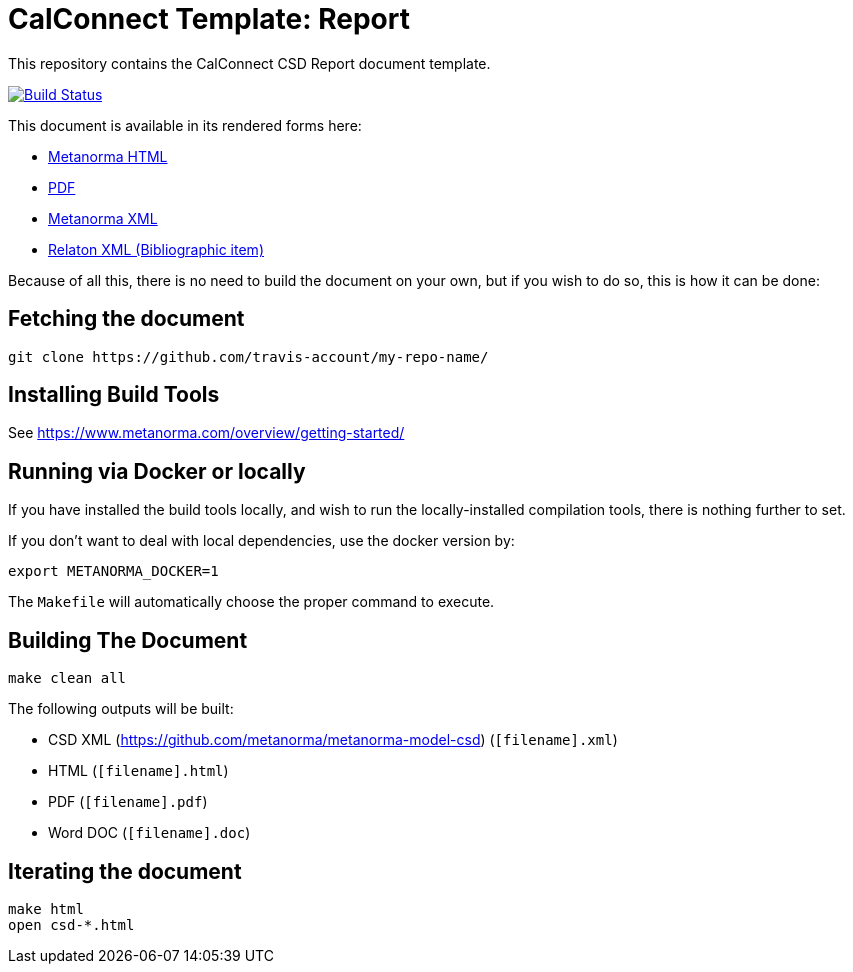 = CalConnect Template: Report

This repository contains the CalConnect CSD Report document template.

image:https://travis-ci.com/travis-account/my-repo-name.svg?branch=master["Build Status", link="https://travis-ci.com/travis-account/my-repo-name"]

This document is available in its rendered forms here:

* https://github-account.github.io/my-repo-name/[Metanorma HTML]
* https://github-account.github.io/my-repo-name/my-repo-name.pdf[PDF]
* https://github-account.github.io/my-repo-name/my-repo-name.xml[Metanorma XML]
* https://github-account.github.io/my-repo-name/my-repo-name.rxl[Relaton XML (Bibliographic item)]

Because of all this, there is no need to build the document on your own, but if you wish to do so, this is how it can be done:

== Fetching the document

[source,sh]
----
git clone https://github.com/travis-account/my-repo-name/
----

== Installing Build Tools

See https://www.metanorma.com/overview/getting-started/


== Running via Docker or locally

If you have installed the build tools locally, and wish to run the
locally-installed compilation tools, there is nothing further to set.

If you don't want to deal with local dependencies, use the docker
version by:

[source,sh]
----
export METANORMA_DOCKER=1
----

The `Makefile` will automatically choose the proper command to
execute.


== Building The Document

[source,sh]
----
make clean all
----

The following outputs will be built:

* CSD XML (https://github.com/metanorma/metanorma-model-csd) (`[filename].xml`)
* HTML (`[filename].html`)
* PDF (`[filename].pdf`)
* Word DOC (`[filename].doc`)


== Iterating the document

[source,sh]
----
make html
open csd-*.html
----
